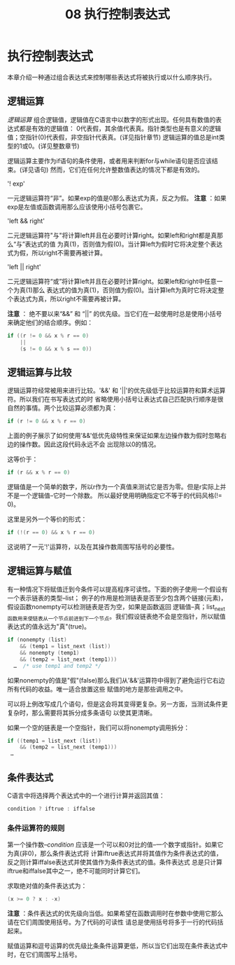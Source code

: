 #+title: 08 执行控制表达式

* 执行控制表达式

本章介绍一种通过组合表达式来控制哪些表达式将被执行或以什么顺序执行。

** 逻辑运算

/逻辑运算/ 组合逻辑值，逻辑值在C语言中以数字的形式出现。任何具有数值的表达式都是有效的逻辑值：
0代表假，其余值代表真。指针类型也是有意义的逻辑值；空指针(0)代表假，非空指针代表真。(详见指针章节)
逻辑运算的值总是int类型的1或0。(详见整数章节)

逻辑运算主要作为if语句的条件使用，或者用来判断for与while语句是否应该结束。(详见语句)
然而，它们在任何允许整数值表达的情况下都是有效的。

'! exp'

  一元逻辑运算符“非”。如果exp的值是0那么表达式为真，反之为假。
  *注意* ：如果exp是左值或函数调用那么应该使用小括号包裹它。

'left && right'

  二元逻辑运算符"与"将计算left并且在必要时计算right。如果left和right都是真那么“与”表达式的值
  为真(1)，否则值为假(0)。当计算left为假时它将决定整个表达式为假，所以right不需要再被计算。

'left || right'

  二元逻辑运算符“或”将计算left并且在必要时计算right。如果left和right中任意一个为真(1)那么
  表达式的值为真(1)，否则值为假(0)。当计算left为真时它将决定整个表达式为真，所以right不需要再被计算。

  *注意* ： 绝不要以来“&&” 和 “||” 的优先级。当它们在一起使用时总是使用小括号来确定他们的结合顺序。例如：

#+begin_src c
  if ((r != 0 && x % r == 0)
      ||
      (s != 0 && x % s == 0))
#+end_src

** 逻辑运算与比较

逻辑运算符经常被用来进行比较。'&&' 和 '||'的优先级低于比较运算符和算术运算符。所以我们在书写表达式的时
省略使用小括号让表达式自己匹配执行顺序是很自然的事情。两个比较运算必须都为真：

#+begin_src c
  if (r != 0 && x % r == 0)
#+end_src

上面的例子展示了如何使用'&&'低优先级特性来保证如果左边操作数为假时忽略右边的操作数。因此这段代码永远不会
出现除以0的情况。

这等价于：

#+begin_src c
  if (r && x % r == 0)
#+end_src

逻辑值是一个简单的数字，所以r作为一个真值来测试它是否为零。但是r实际上并不是一个逻辑值--它时一个除数。
所以最好使用明确指定它不等于的代码风格(!= 0)。

这里是另外一个等价的形式：

#+begin_src c
  if (!(r == 0) && x % r == 0)
#+end_src

这说明了一元'!'运算符，以及在其操作数周围写括号的必要性。

** 逻辑运算与赋值

有一种情况下将赋值迁到今条件可以提高程序可读性。下面的例子使用一个假设有一个表示链表的类型--list；
例子的作用是检测链表是否至少包含两个链接(元素)，假设函数nonempty可以检测链表是否为空，如果是函数返回
逻辑值--真；list_next函数用来使链表从一个节点前进到下一个节点。我们假设链表绝不会是空指针，所以赋值
表达式的值永远为"真"(true)。

#+begin_src c
  if (nonempty (list)
      && (temp1 = list_next (list))
      && nonempty (temp1)
      && (temp2 = list_next (temp1)))
    …  /* use temp1 and temp2 */
#+end_src

如果nonempty的值是"假"(false)那么我们从'&&'运算符中得到了避免运行它右边所有代码的收益。唯一适合放置这些
赋值的地方是那些调用之中。

可以将上例改写成几个语句，但是这会将其变得更复杂。另一方面，当测试条件更复杂时，那么需要将其拆分成多条语句
以使其更清晰。

如果一个空的链表是一个空指针，我们可以将nonempty调用拆分：

#+begin_src c
  if ((temp1 = list_next (list))
      && (temp2 = list_next (temp1)))
   …
#+end_src

** 条件表达式

C语言中将选择两个表达式中的一个进行计算并返回其值：

#+begin_src c
  condition ? iftrue : iffalse
#+end_src

*** 条件运算符的规则

第一个操作数--/condition/ 应该是一个可以和0对比的值--一个数字或指针。如果它为真(非0)，那么条件表达式将
计算iftrue表达式并将其值作为条件表达式的值，反之则计算iffalse表达式并使其值作为条件表达式的值。条件表达式
总是只计算iftrue和iffalse其中之一，绝不可能同时计算它们。

求取绝对值的条件表达式为：

#+begin_src c
  (x >= 0 ? x : -x)
#+end_src

*注意* ：条件表达式的优先级向当低。如果希望在函数调用时在参数中使用它那么请在它们周围使用括号。为了代码的可读性
请总是使用括号将多于一行的代码括起来。

赋值运算和逗号运算的优先级比条条件运算更低，所以当它们出现在条件表达式中时，在它们周围写上括号。










































